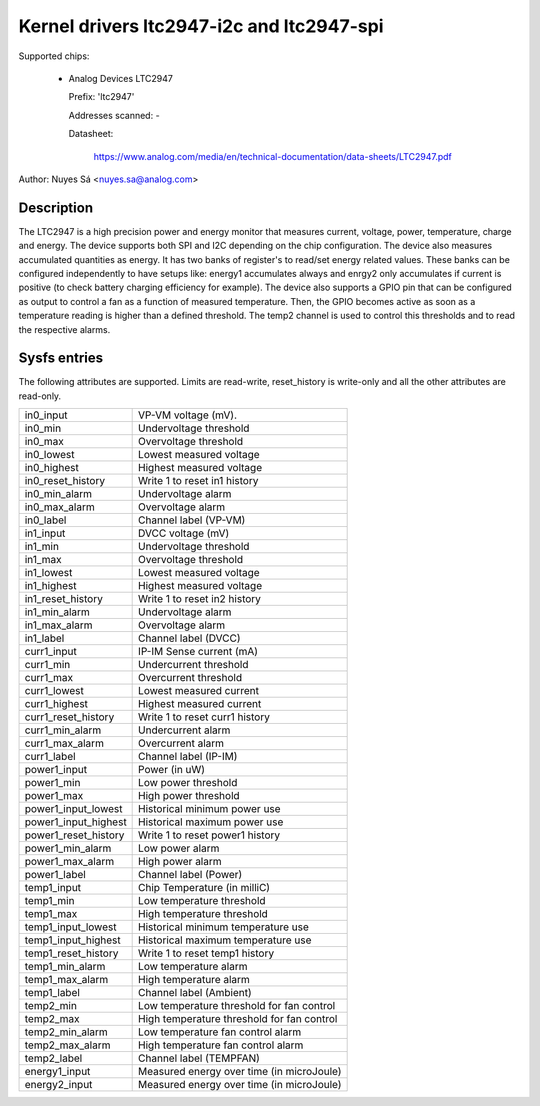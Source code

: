 Kernel drivers ltc2947-i2c and ltc2947-spi
==========================================

Supported chips:

  * Analog Devices LTC2947

    Prefix: 'ltc2947'

    Addresses scanned: -

    Datasheet:

        https://www.analog.com/media/en/technical-documentation/data-sheets/LTC2947.pdf

Author: Nuyes Sá <nuyes.sa@analog.com>

Description
___________

The LTC2947 is a high precision power and energy monitor that measures current,
voltage, power, temperature, charge and energy. The device supports both SPI
and I2C depending on the chip configuration.
The device also measures accumulated quantities as energy. It has two banks of
register's to read/set energy related values. These banks can be configured
independently to have setups like: energy1 accumulates always and enrgy2 only
accumulates if current is positive (to check battery charging efficiency for
example). The device also supports a GPIO pin that can be configured as output
to control a fan as a function of measured temperature. Then, the GPIO becomes
active as soon as a temperature reading is higher than a defined threshold. The
temp2 channel is used to control this thresholds and to read the respective
alarms.

Sysfs entries
_____________

The following attributes are supported. Limits are read-write, reset_history
is write-only and all the other attributes are read-only.

======================= ==========================================
in0_input		VP-VM voltage (mV).
in0_min			Undervoltage threshold
in0_max			Overvoltage threshold
in0_lowest		Lowest measured voltage
in0_highest		Highest measured voltage
in0_reset_history	Write 1 to reset in1 history
in0_min_alarm		Undervoltage alarm
in0_max_alarm		Overvoltage alarm
in0_label		Channel label (VP-VM)

in1_input		DVCC voltage (mV)
in1_min			Undervoltage threshold
in1_max			Overvoltage threshold
in1_lowest		Lowest measured voltage
in1_highest		Highest measured voltage
in1_reset_history	Write 1 to reset in2 history
in1_min_alarm		Undervoltage alarm
in1_max_alarm		Overvoltage alarm
in1_label		Channel label (DVCC)

curr1_input		IP-IM Sense current (mA)
curr1_min		Undercurrent threshold
curr1_max		Overcurrent threshold
curr1_lowest		Lowest measured current
curr1_highest		Highest measured current
curr1_reset_history	Write 1 to reset curr1 history
curr1_min_alarm		Undercurrent alarm
curr1_max_alarm		Overcurrent alarm
curr1_label		Channel label (IP-IM)

power1_input		Power (in uW)
power1_min		Low power threshold
power1_max		High power threshold
power1_input_lowest	Historical minimum power use
power1_input_highest	Historical maximum power use
power1_reset_history	Write 1 to reset power1 history
power1_min_alarm	Low power alarm
power1_max_alarm	High power alarm
power1_label		Channel label (Power)

temp1_input		Chip Temperature (in milliC)
temp1_min		Low temperature threshold
temp1_max		High temperature threshold
temp1_input_lowest	Historical minimum temperature use
temp1_input_highest	Historical maximum temperature use
temp1_reset_history	Write 1 to reset temp1 history
temp1_min_alarm		Low temperature alarm
temp1_max_alarm		High temperature alarm
temp1_label		Channel label (Ambient)

temp2_min		Low temperature threshold for fan control
temp2_max		High temperature threshold for fan control
temp2_min_alarm		Low temperature fan control alarm
temp2_max_alarm		High temperature fan control alarm
temp2_label		Channel label (TEMPFAN)

energy1_input		Measured energy over time (in microJoule)

energy2_input		Measured energy over time (in microJoule)
======================= ==========================================
